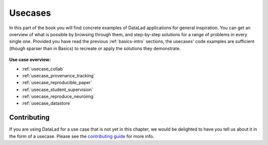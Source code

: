 .. _usecase-intro:

Usecases
--------

In this part of the book you will find concrete examples of DataLad applications for general
inspiration. You can get an overview of what is possible by browsing through them,
and step-by-step solutions for a range of problems in every single one.
Provided you have read the previous :ref:`basics-intro` sections, the usecases' code
examples are sufficient (though sparser than in Basics) to recreate or apply
the solutions they demonstrate.

.. figure:: ../artwork/src/recipe.svg
   :width: 70%


**Use case overview:**

- :ref:`usecase_collab`
- :ref:`usecase_provenance_tracking`
- :ref:`usecase_reproducible_paper`
- :ref:`usecase_student_supervision`
- :ref:`usecase_reproduce_neuroimg`
- :ref:`usecase_datastore`

Contributing
^^^^^^^^^^^^

If you are using DataLad for a use  case that is not yet in this chapter, we would
be delighted to have you tell us about it in the form of a usecase.
Please see the `contributing guide <../contributing.html>`_ for more info.